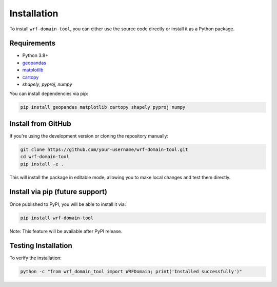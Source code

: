 Installation
============

To install ``wrf-domain-tool``, you can either use the source code directly or install it as a Python package.

Requirements
------------

- Python 3.8+
- `geopandas <https://geopandas.org/>`_
- `matplotlib <https://matplotlib.org/>`_
- `cartopy <https://scitools.org.uk/cartopy/>`_
- `shapely`, `pyproj`, `numpy`

You can install dependencies via pip:

.. code-block:: bash

    pip install geopandas matplotlib cartopy shapely pyproj numpy

Install from GitHub
-------------------

If you're using the development version or cloning the repository manually:

.. code-block:: bash

    git clone https://github.com/your-username/wrf-domain-tool.git
    cd wrf-domain-tool
    pip install -e .

This will install the package in editable mode, allowing you to make local changes and test them directly.

Install via pip (future support)
--------------------------------

Once published to PyPI, you will be able to install it via:

.. code-block:: bash

    pip install wrf-domain-tool

Note: This feature will be available after PyPI release.

Testing Installation
--------------------

To verify the installation:

.. code-block:: bash

    python -c "from wrf_domain_tool import WRFDomain; print('Installed successfully')"
